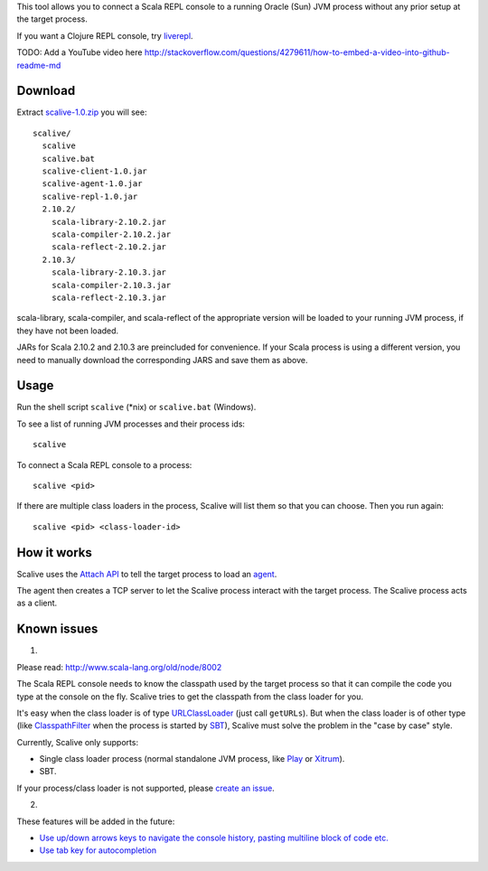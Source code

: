 This tool allows you to connect a Scala REPL console to a running Oracle (Sun) JVM
process without any prior setup at the target process.

If you want a Clojure REPL console, try `liverepl <https://github.com/djpowell/liverepl>`_.

TODO: Add a YouTube video here
http://stackoverflow.com/questions/4279611/how-to-embed-a-video-into-github-readme-md

Download
--------

Extract `scalive-1.0.zip <TODO>`_ you will see:

::

  scalive/
    scalive
    scalive.bat
    scalive-client-1.0.jar
    scalive-agent-1.0.jar
    scalive-repl-1.0.jar
    2.10.2/
      scala-library-2.10.2.jar
      scala-compiler-2.10.2.jar
      scala-reflect-2.10.2.jar
    2.10.3/
      scala-library-2.10.3.jar
      scala-compiler-2.10.3.jar
      scala-reflect-2.10.3.jar

scala-library, scala-compiler, and scala-reflect of the appropriate version
will be loaded to your running JVM process, if they have not been loaded.

JARs for Scala 2.10.2 and 2.10.3 are preincluded for convenience. If your Scala
process is using a different version, you need to manually download the
corresponding JARS and save them as above.

Usage
-----

Run the shell script ``scalive`` (*nix) or ``scalive.bat`` (Windows).

To see a list of running JVM processes and their process ids:

::

  scalive

To connect a Scala REPL console to a process:

::

  scalive <pid>

If there are multiple class loaders in the process, Scalive will list them so
that you can choose. Then you run again:

::

  scalive <pid> <class-loader-id>

How it works
------------

Scalive uses the `Attach API <https://blogs.oracle.com/CoreJavaTechTips/entry/the_attach_api>`_
to tell the target process to load an `agent <http://javahowto.blogspot.jp/2006/07/javaagent-option.html>`_.

The agent then creates a TCP server to let the Scalive process interact with the target
process. The Scalive process acts as a client.

Known issues
------------

1.

Please read:
http://www.scala-lang.org/old/node/8002

The Scala REPL console needs to know the classpath used by the target process so
that it can compile the code you type at the console on the fly. Scalive tries
to get the classpath from the class loader for you.

It's easy when the class loader is of type `URLClassLoader <http://docs.oracle.com/javase/7/docs/api/java/net/URLClassLoader.html>`_
(just call ``getURLs``). But when the class loader is of other type
(like `ClasspathFilter <http://www.scala-sbt.org/release/api/index.html#sbt.classpath.ClasspathFilter>`_
when the process is started by `SBT <http://www.scala-sbt.org/>`_), Scalive must
solve the problem in the "case by case" style.

Currently, Scalive only supports:

* Single class loader process (normal standalone JVM process, like
  `Play <http://www.playframework.com/>`_ or
  `Xitrum <http://ngocdaothanh.github.io/xitrum/>`_).
* SBT.

If your process/class loader is not supported, please `create an issue <https://github.com/ngocdaothanh/scalive/issues>`_.

2.

These features will be added in the future:

* `Use up/down arrows keys to navigate the console history, pasting multiline
  block of code etc. <https://github.com/ngocdaothanh/scalive/issues/1>`_
* `Use tab key for autocompletion <https://github.com/ngocdaothanh/scalive/issues/2>`_
